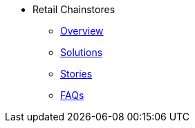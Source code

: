 * Retail Chainstores
** xref:overview.adoc[Overview]
** xref:solutions.adoc[Solutions]
** xref:stories.adoc[Stories]
** xref:faqs.adoc[FAQs]
